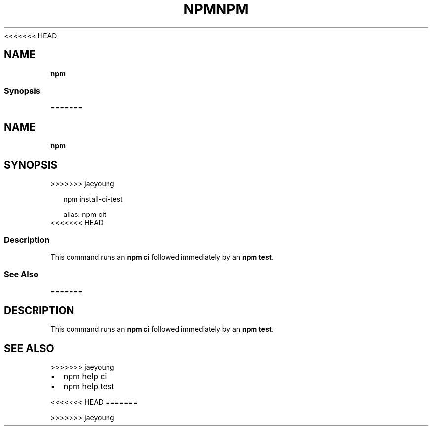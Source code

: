 <<<<<<< HEAD
.TH "NPM" "" "March 2020" "" ""
.SH "NAME"
\fBnpm\fR
.SS Synopsis
=======
.TH "NPM" "" "March 2019" "" ""
.SH "NAME"
\fBnpm\fR
.SH SYNOPSIS
>>>>>>> jaeyoung
.P
.RS 2
.nf
npm install\-ci\-test

alias: npm cit
.fi
.RE
<<<<<<< HEAD
.SS Description
.P
This command runs an \fBnpm ci\fP followed immediately by an \fBnpm test\fP\|\.
.SS See Also
=======
.SH DESCRIPTION
.P
This command runs an \fBnpm ci\fP followed immediately by an \fBnpm test\fP\|\.
.SH SEE ALSO
>>>>>>> jaeyoung
.RS 0
.IP \(bu 2
npm help ci
.IP \(bu 2
npm help test

.RE
<<<<<<< HEAD
=======

>>>>>>> jaeyoung
